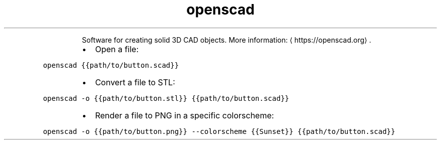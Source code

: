 .TH openscad
.PP
.RS
Software for creating solid 3D CAD objects.
More information: \[la]https://openscad.org\[ra]\&.
.RE
.RS
.IP \(bu 2
Open a file:
.RE
.PP
\fB\fCopenscad {{path/to/button.scad}}\fR
.RS
.IP \(bu 2
Convert a file to STL:
.RE
.PP
\fB\fCopenscad \-o {{path/to/button.stl}} {{path/to/button.scad}}\fR
.RS
.IP \(bu 2
Render a file to PNG in a specific colorscheme:
.RE
.PP
\fB\fCopenscad \-o {{path/to/button.png}} \-\-colorscheme {{Sunset}} {{path/to/button.scad}}\fR
